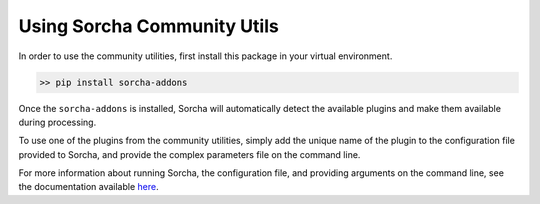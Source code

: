Using Sorcha Community Utils
============================

In order to use the community utilities, first install this package in your
virtual environment.

.. code:: bash

    >> pip install sorcha-addons

Once the ``sorcha-addons`` is installed, Sorcha will automatically detect 
the available plugins and make them available during processing.

To use one of the plugins from the community utilities, simply add the unique
name of the plugin to the configuration file provided to Sorcha, and provide the
complex parameters file on the command line.

For more information about running Sorcha, the configuration file, and providing 
arguments on the command line, see the documentation available 
`here <https://sorcha.readthedocs.io/en/latest/gettingstarted.html#setting-up-sorcha-s-configuration-file>`_.